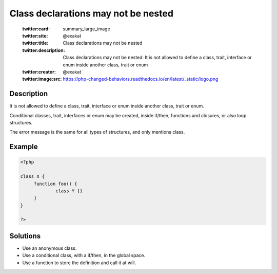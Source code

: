 .. _class-declarations-may-not-be-nested:

Class declarations may not be nested
------------------------------------
 
	.. meta::
		:description:
			Class declarations may not be nested: It is not allowed to define a class, trait, interface or enum inside another class, trait or enum.

	    :og:image: https://php-changed-behaviors.readthedocs.io/en/latest/_static/logo.png
		:og:type: article
		:og:title: Class declarations may not be nested
		:og:description: It is not allowed to define a class, trait, interface or enum inside another class, trait or enum
		:og:url: https://php-errors.readthedocs.io/en/latest/messages/class-declarations-may-not-be-nested.html
	    :og:locale: en

	:twitter:card: summary_large_image
	:twitter:site: @exakat
	:twitter:title: Class declarations may not be nested
	:twitter:description: Class declarations may not be nested: It is not allowed to define a class, trait, interface or enum inside another class, trait or enum
	:twitter:creator: @exakat
	:twitter:image:src: https://php-changed-behaviors.readthedocs.io/en/latest/_static/logo.png
Description
___________
 
It is not allowed to define a class, trait, interface or enum inside another class, trait or enum. 

Conditional classes, trait, interfaces or enum may be created, inside if/then, functions and closures, or also loop structures.

The error message is the same for all types of structures, and only mentions class.


Example
_______

.. code-block:: php

   <?php
   
   class X {
   	function foo() {
   		class Y {}
   	}
   }
   
   ?>

Solutions
_________

+ Use an anonymous class.
+ Use a conditional class, with a if/then, in the global space.
+ Use a function to store the definition and call it at will.
